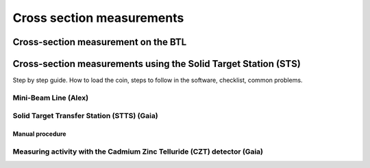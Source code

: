 **************************
Cross section measurements
**************************


Cross-section measurement on the BTL
====================================


Cross-section measurements using the Solid Target Station (STS)
===============================================================

Step by step guide. How to load the coin, steps to follow in the software, checklist, common problems.


Mini-Beam Line (Alex)
---------------------

Solid Target Transfer Station (STTS) (Gaia)
-------------------------------------------

Manual procedure
^^^^^^^^^^^^^^^^


Measuring activity with the Cadmium Zinc Telluride (CZT) detector (Gaia)
------------------------------------------------------------------------




